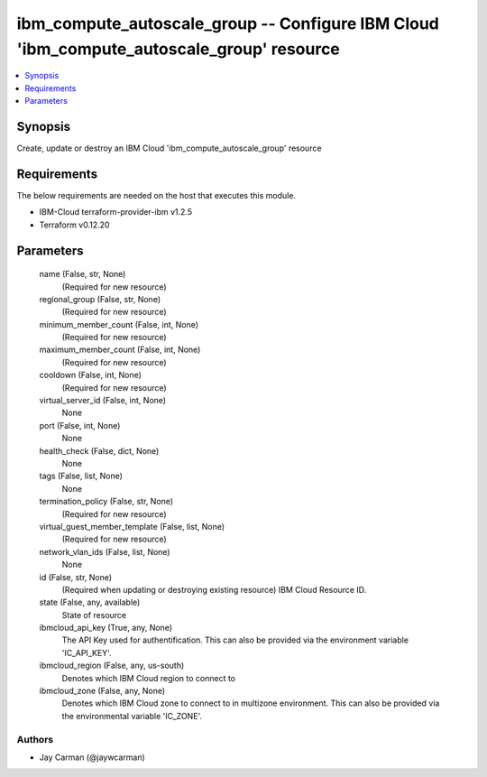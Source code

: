 
ibm_compute_autoscale_group -- Configure IBM Cloud 'ibm_compute_autoscale_group' resource
=========================================================================================

.. contents::
   :local:
   :depth: 1


Synopsis
--------

Create, update or destroy an IBM Cloud 'ibm_compute_autoscale_group' resource



Requirements
------------
The below requirements are needed on the host that executes this module.

- IBM-Cloud terraform-provider-ibm v1.2.5
- Terraform v0.12.20



Parameters
----------

  name (False, str, None)
    (Required for new resource)


  regional_group (False, str, None)
    (Required for new resource)


  minimum_member_count (False, int, None)
    (Required for new resource)


  maximum_member_count (False, int, None)
    (Required for new resource)


  cooldown (False, int, None)
    (Required for new resource)


  virtual_server_id (False, int, None)
    None


  port (False, int, None)
    None


  health_check (False, dict, None)
    None


  tags (False, list, None)
    None


  termination_policy (False, str, None)
    (Required for new resource)


  virtual_guest_member_template (False, list, None)
    (Required for new resource)


  network_vlan_ids (False, list, None)
    None


  id (False, str, None)
    (Required when updating or destroying existing resource) IBM Cloud Resource ID.


  state (False, any, available)
    State of resource


  ibmcloud_api_key (True, any, None)
    The API Key used for authentification. This can also be provided via the environment variable 'IC_API_KEY'.


  ibmcloud_region (False, any, us-south)
    Denotes which IBM Cloud region to connect to


  ibmcloud_zone (False, any, None)
    Denotes which IBM Cloud zone to connect to in multizone environment. This can also be provided via the environmental variable 'IC_ZONE'.













Authors
~~~~~~~

- Jay Carman (@jaywcarman)

